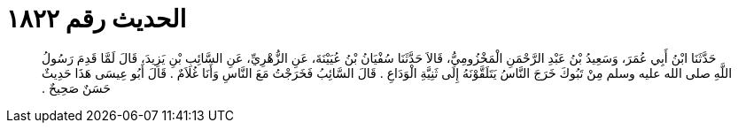 
= الحديث رقم ١٨٢٢

[quote.hadith]
حَدَّثَنَا ابْنُ أَبِي عُمَرَ، وَسَعِيدُ بْنُ عَبْدِ الرَّحْمَنِ الْمَخْزُومِيُّ، قَالاَ حَدَّثَنَا سُفْيَانُ بْنُ عُيَيْنَةَ، عَنِ الزُّهْرِيِّ، عَنِ السَّائِبِ بْنِ يَزِيدَ، قَالَ لَمَّا قَدِمَ رَسُولُ اللَّهِ صلى الله عليه وسلم مِنْ تَبُوكَ خَرَجَ النَّاسُ يَتَلَقَّوْنَهُ إِلَى ثَنِيَّةِ الْوَدَاعِ ‏.‏ قَالَ السَّائِبُ فَخَرَجْتُ مَعَ النَّاسِ وَأَنَا غُلاَمٌ ‏.‏ قَالَ أَبُو عِيسَى هَذَا حَدِيثٌ حَسَنٌ صَحِيحٌ ‏.‏